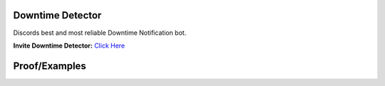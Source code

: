 Downtime Detector
====================

.. image:: https://media.discordapp.net/attachments/734686866690932767/778384491856527370/image0.png
   :width: 600

Discords best and most reliable Downtime Notification bot.

**Invite Downtime Detector:** `Click Here <https://discord.com/api/oauth2/authorize?client_id=653755293943201793&permissions=8&scope=bot>`_


Proof/Examples
=================

.. image:: https://media.discordapp.net/attachments/775424156191162418/778526513430921276/image0.png
   :width: 600

.. image:: https://media.discordapp.net/attachments/775424156191162418/778526513430921276/image0.png
   :width: 600
